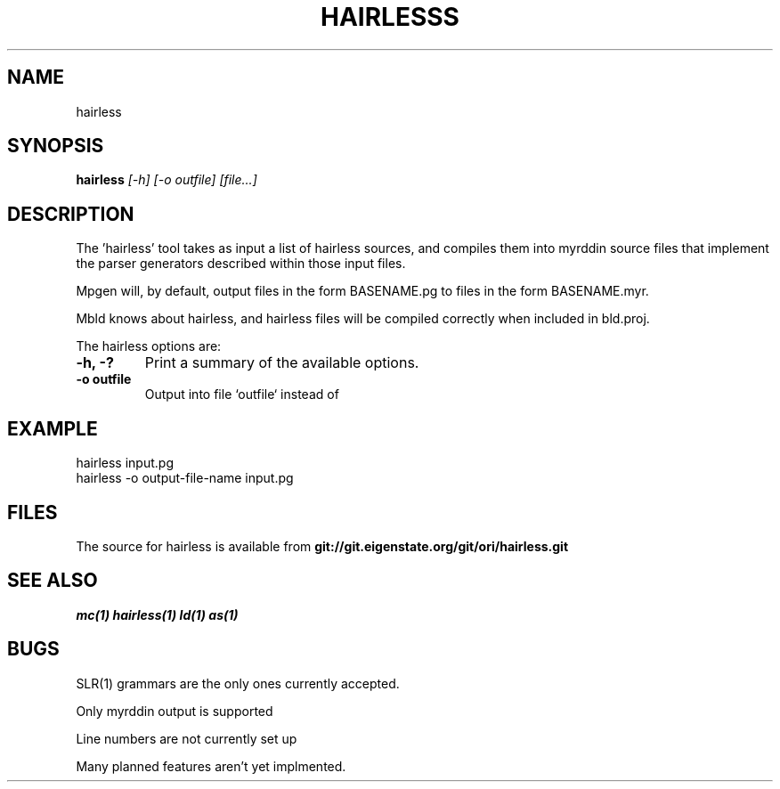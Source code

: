 .TH HAIRLESSS 1
.SH NAME
hairless
.SH SYNOPSIS
.B hairless
.I [-h]
.I [-o outfile]
.I [file...]
.br
.SH DESCRIPTION
.PP
The 'hairless' tool takes as input a list of hairless sources, and compiles them
into myrddin source files that implement the parser generators described
within those input files.

.PP
Mpgen will, by default, output files in the form BASENAME.pg to files
in the form BASENAME.myr.

.PP
Mbld knows about hairless, and hairless files will be compiled correctly when included in bld.proj.

.PP
The hairless options are:

.TP
.B -h, -?
Print a summary of the available options.

.TP
.B -o outfile
Output into file `outfile` instead of 


.SH EXAMPLE
.EX
    hairless input.pg
    hairless -o output-file-name input.pg
.EE

.SH FILES
The source for hairless is available from
.B git://git.eigenstate.org/git/ori/hairless.git

.SH SEE ALSO
.IR mc(1)
.IR hairless(1)
.IR ld(1)
.IR as(1)

.SH BUGS
.PP
SLR(1) grammars are the only ones currently accepted.
.PP
Only myrddin output is supported
.PP
Line numbers are not currently set up
.PP
Many planned features aren't yet implmented.
